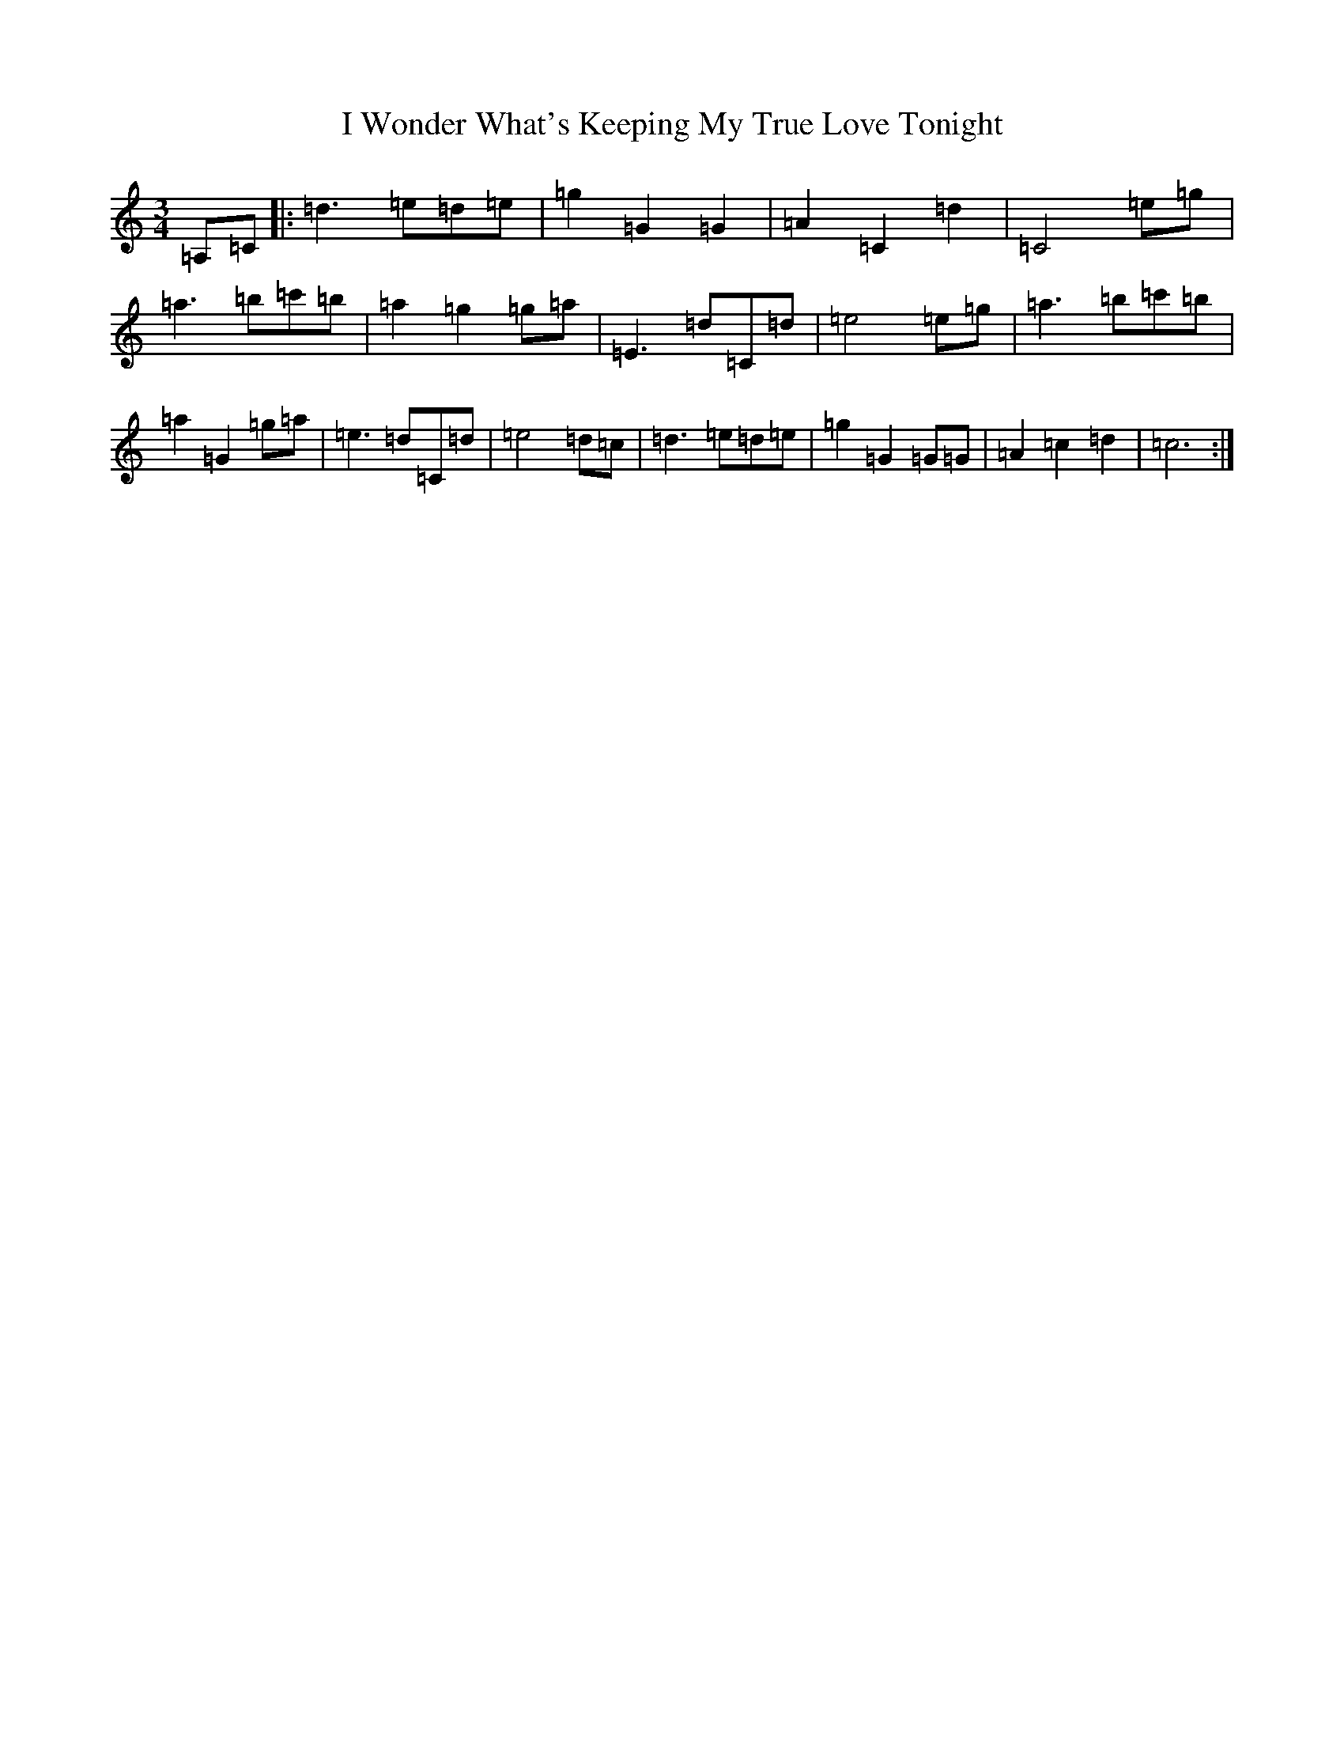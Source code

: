 X: 9729
T: I Wonder What's Keeping My True Love Tonight
S: https://thesession.org/tunes/13421#setting23643
R: waltz
M:3/4
L:1/8
K: C Major
=A,=C|:=d3=e=d=e|=g2=G2=G2|=A2=C2=d2|=C4=e=g|=a3=b=c'=b|=a2=g2=g=a|=E3=d=C=d|=e4=e=g|=a3=b=c'=b|=a2=G2=g=a|=e3=d=C=d|=e4=d=c|=d3=e=d=e|=g2=G2=G=G|=A2=c2=d2|=c6:|